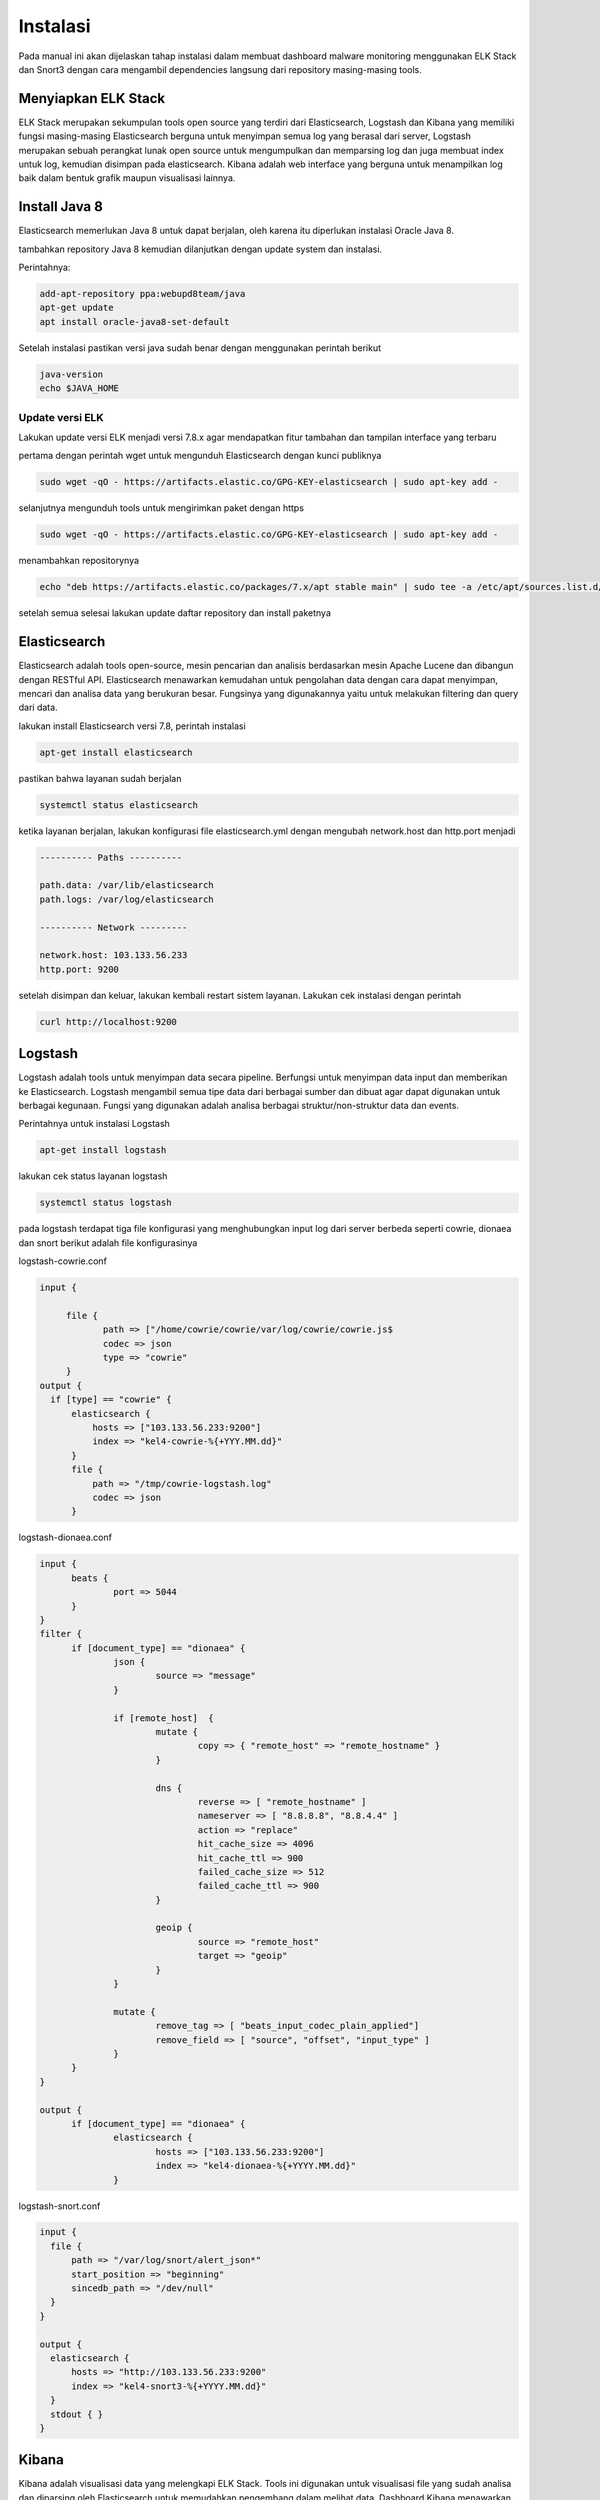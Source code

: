 Instalasi
=========

Pada manual ini akan dijelaskan tahap instalasi dalam membuat dashboard malware monitoring menggunakan ELK Stack dan Snort3 dengan cara mengambil dependencies langsung dari repository masing-masing tools.

Menyiapkan ELK Stack
--------------------

ELK Stack merupakan sekumpulan tools open source yang terdiri dari Elasticsearch, Logstash dan Kibana yang memiliki fungsi masing-masing Elasticsearch berguna untuk menyimpan semua log yang berasal dari server, Logstash merupakan sebuah perangkat lunak open source untuk mengumpulkan dan memparsing log dan juga membuat index untuk log, kemudian disimpan pada elasticsearch. Kibana adalah web interface yang berguna untuk menampilkan log baik dalam bentuk grafik maupun visualisasi lainnya.

Install Java 8
--------------

Elasticsearch memerlukan Java 8 untuk dapat berjalan, oleh karena itu diperlukan instalasi Oracle Java 8.

tambahkan repository Java 8 kemudian dilanjutkan dengan update system dan instalasi.

Perintahnya:

.. code-block:: shell

  add-apt-repository ppa:webupd8team/java
  apt-get update
  apt install oracle-java8-set-default

Setelah instalasi pastikan versi java sudah benar dengan menggunakan perintah berikut

.. code-block:: shell

  java-version
  echo $JAVA_HOME

Update versi ELK
~~~~~~~~~~~~~~~~

Lakukan update versi ELK menjadi versi 7.8.x agar mendapatkan fitur tambahan dan tampilan interface yang terbaru

pertama dengan perintah wget untuk mengunduh Elasticsearch dengan kunci publiknya

.. code-block:: shell

  sudo wget -qO - https://artifacts.elastic.co/GPG-KEY-elasticsearch | sudo apt-key add -

selanjutnya mengunduh tools untuk mengirimkan paket dengan https

.. code-block:: shell

  sudo wget -qO - https://artifacts.elastic.co/GPG-KEY-elasticsearch | sudo apt-key add -

menambahkan repositorynya

.. code-block:: shell

  echo "deb https://artifacts.elastic.co/packages/7.x/apt stable main" | sudo tee -a /etc/apt/sources.list.d/elastic-7.x.list  

setelah semua selesai lakukan update daftar repository dan install paketnya

Elasticsearch
-------------

Elasticsearch adalah tools open-source, mesin pencarian dan analisis berdasarkan mesin Apache Lucene dan dibangun dengan RESTful API. Elasticsearch menawarkan kemudahan untuk pengolahan  data dengan cara dapat menyimpan, mencari dan analisa data yang berukuran besar. Fungsinya yang digunakannya yaitu untuk melakukan filtering dan query dari data.

lakukan install Elasticsearch versi 7.8, perintah instalasi

.. code-block:: shell

  apt-get install elasticsearch

pastikan bahwa layanan sudah berjalan

.. code-block:: shell

  systemctl status elasticsearch
 
ketika layanan berjalan, lakukan konfigurasi file elasticsearch.yml dengan mengubah network.host dan http.port menjadi

.. code-block:: shell

  ---------- Paths ----------

  path.data: /var/lib/elasticsearch
  path.logs: /var/log/elasticsearch

  ---------- Network ---------

  network.host: 103.133.56.233
  http.port: 9200

setelah disimpan dan keluar, lakukan kembali restart sistem layanan. Lakukan cek instalasi dengan perintah

.. code-block:: shell

  curl http://localhost:9200


Logstash
---------

Logstash adalah tools untuk menyimpan data secara pipeline. Berfungsi untuk menyimpan data input dan memberikan ke Elasticsearch. Logstash mengambil semua tipe data dari berbagai sumber dan dibuat agar dapat digunakan untuk berbagai kegunaan. Fungsi yang digunakan adalah analisa berbagai struktur/non-struktur data dan events.

Perintahnya untuk instalasi Logstash

.. code-block:: shell

  apt-get install logstash

lakukan cek status layanan logstash

.. code-block:: shell

  systemctl status logstash

pada logstash terdapat tiga file konfigurasi yang menghubungkan input log dari server berbeda seperti cowrie, dionaea dan snort
berikut adalah file konfigurasinya

logstash-cowrie.conf

.. code-block:: shell

  input {
     
       file {
              path => ["/home/cowrie/cowrie/var/log/cowrie/cowrie.js$
              codec => json
              type => "cowrie"
       }
  output {
    if [type] == "cowrie" {
        elasticsearch {
            hosts => ["103.133.56.233:9200"]
            index => "kel4-cowrie-%{+YYY.MM.dd}"
        }
        file {
            path => "/tmp/cowrie-logstash.log"
            codec => json
        }

logstash-dionaea.conf

.. code-block:: shell

  input {
        beats {
                port => 5044
        }
  }
  filter {
        if [document_type] == "dionaea" {
                json {
                        source => "message"
                }

                if [remote_host]  {
                        mutate {
                                copy => { "remote_host" => "remote_hostname" }
                        }

                        dns {
                                reverse => [ "remote_hostname" ]
                                nameserver => [ "8.8.8.8", "8.8.4.4" ]
                                action => "replace"
                                hit_cache_size => 4096
                                hit_cache_ttl => 900
                                failed_cache_size => 512
                                failed_cache_ttl => 900
                        }

                        geoip {
                                source => "remote_host"
                                target => "geoip"
                        }
                }

                mutate {
                        remove_tag => [ "beats_input_codec_plain_applied"]
                        remove_field => [ "source", "offset", "input_type" ]
                }
        }
  }

  output {
        if [document_type] == "dionaea" {
                elasticsearch {
                        hosts => ["103.133.56.233:9200"]
                        index => "kel4-dionaea-%{+YYYY.MM.dd}"
                }

logstash-snort.conf

.. code-block:: shell

  input {
    file {
        path => "/var/log/snort/alert_json*"
        start_position => "beginning"
        sincedb_path => "/dev/null"
    }
  }

  output {
    elasticsearch {
        hosts => "http://103.133.56.233:9200"
        index => "kel4-snort3-%{+YYYY.MM.dd}"
    }
    stdout { }
  }

Kibana
------

Kibana adalah visualisasi data yang melengkapi ELK Stack. Tools ini digunakan untuk visualisasi file yang sudah analisa dan diparsing oleh Elasticsearch untuk memudahkan pengembang dalam melihat data. Dashboard Kibana menawarkan berbagai diagram interactive, data geospatial, dan graph untuk visualisasi data kompleks.

Perintah untuk instalasi Kibana

.. code-block:: shell

  apt-get install kibana

lakukan cek layanan Kibana

.. code-block:: shell

  ssytemctl status kibana

lakukan konfigurasi Kibana di file konfigurasinya yaitu kibana.yml, lakukan dengan perintah berikut:

.. code-block:: shell

  vim /etc/kibana/kibana.yml

kemudian ubah beberapa konfigurasi pada filenya disesuaikan dengan sistem. Simpan dan keluar, kemudian lakukan restart layanan Kibana

.. code-block:: shell
  
  server.port: 5601

  server.host: "103.133.56.233"

  elasticsearch.host: [http://103.133.56.233:9200:]

dan ubah perintah server hostnya menjadi localhost. Simpan dan keluar, kemudian lakukan restart layanan Kibana

Meskipun ELK Stack hanya terdiri dari tiga tools utama yaitu Elasticsearch, Logstash dan Kibana. Namun terdapat beberapa tools pendukung lain yang diperlukan agar fungsi dashboard malware ini dapat berjalan sempurna, beberapa dependenciesnya yang diinstal sebagai berikut:

Filebeat
~~~~~~~~~~

.. code-block:: shell

  apt-get install filebeat

lakukan cek layanan Filebeat untuk memastikan sudah berjalan

.. code-block:: shell

  systemctl status filebeat

ubah beberapa konfigurasi pada file filebeat.yml

.. code-block:: shell

  filebeat.inputsL
  - type: log
    paths:
    - /opt/dionaea/var/dionaea/json/dionaea.json*

    fields:
      document_type: dionaea
    fields_under_root: true
  output:
    logstash:
      host: ["103.133.56.233:5044"]
      bulk_max_size: 2048

SqliteToJson
~~~~~~~~~~~~~

SqliteToJson berguna untuk melakukan konversi struktur data SQL menjadi struktur data JSON yang digunakan oleh ELK, data SQL yang diambil dari server dionaea.

Tools diunduh dari repository yang ada di github, sehingga perintahnya:

.. code-block:: shell

  wget https://raw.githubusercontent.com/eva2A/dionaeaToJSON/master/dionaeaSqliteToJson.py

Nginx
~~~~~

Penggunaan nginx pada ELK Stack adalah sebagai reverse proxy untuk keamanan jaringan dengan menjadi server yang menjadi penyimpanan logs

cara instalasinya

.. code-block:: shell

  apt install nginx apache2-utils

